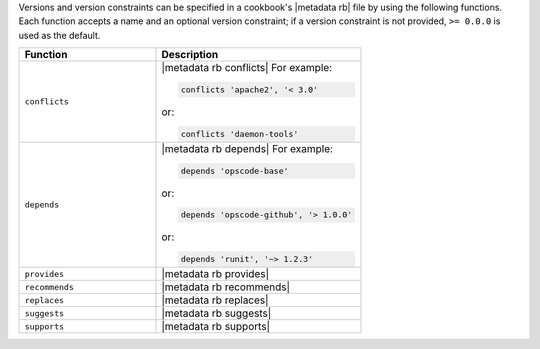 .. The contents of this file are included in multiple topics.
.. This file should not be changed in a way that hinders its ability to appear in multiple documentation sets.


Versions and version constraints can be specified in a cookbook's |metadata rb| file by using the following functions. Each function accepts a name and an optional version constraint; if a version constraint is not provided, ``>= 0.0.0`` is used as the default.

.. list-table::
   :widths: 200 300
   :header-rows: 1

   * - Function
     - Description
   * - ``conflicts``
     - |metadata rb conflicts| For example:

       .. code-block:: ruby

          conflicts 'apache2', '< 3.0'

       or:

       .. code-block:: ruby

          conflicts 'daemon-tools'

   * - ``depends``
     - |metadata rb depends| For example:

       .. code-block:: ruby

          depends 'opscode-base'

       or:

       .. code-block:: ruby

          depends 'opscode-github', '> 1.0.0'

       or:

       .. code-block:: ruby

          depends 'runit', '~> 1.2.3'

   * - ``provides``
     - |metadata rb provides|
   * - ``recommends``
     - |metadata rb recommends|
   * - ``replaces``
     - |metadata rb replaces|
   * - ``suggests``
     - |metadata rb suggests|
   * - ``supports``
     - |metadata rb supports|
